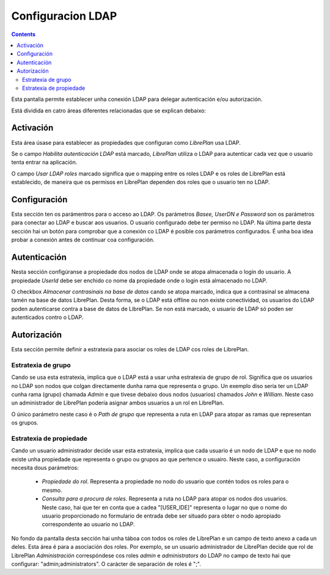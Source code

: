 Configuracion LDAP
##################

.. contents::

Esta pantalla permite establecer unha conexión LDAP para delegar autenticación e/ou autorización.

Está dividida en catro áreas diferentes relacionadas que se explican debaixo:

Activación
==========


Esta área úsase para establecer as propiedades que configuran como *LibrePlan* usa LDAP.

Se o campo *Habilita autenticación LDAP* está marcado, *LibrePlan* utiliza o
LDAP para autenticar cada vez que o usuario tenta entrar na aplicación.

O campo *Usar LDAP roles* marcado significa que o mapping entre os roles LDAP
e os roles de LibrePlan está establecido, de maneira que os permisos en LibrePlan dependen
dos roles que o usuario ten no LDAP.

Configuración
=============

Esta sección ten os parámentros para o acceso ao LDAP. Os parámetros
*Basee, UserDN e Password* son os parámetros para conectar ao LDAP e buscar aos
usuarios. O usuario configurado debe ter permiso no
LDAP. Na última parte desta sección hai un botón para comprobar que a
conexión co LDAP é posible cos parámetros configurados. É unha boa idea
probar a conexión antes de continuar coa configuración.

Autenticación
=============

Nesta sección configúranse a propiedade dos nodos de LDAP onde se atopa
almacenada o login do usuario. A propiedade *UserId* debe ser
enchido co nome da propiedade onde o login está almacenado no
LDAP.

O checkbox *Almacenar contrasinais na base de datos* cando se atopa
marcado, indica que a contrasinal se almacena tamén na base de datos
LibrePlan. Desta forma, se o LDAP está offline ou non existe conectividad, os
usuarios do LDAP poden autenticarse contra a base de datos de LibrePlan. Se
non está marcado, o usuario de LDAP só poden ser autenticados contro o
LDAP.


Autorización
============

Esta sección permite definir a estratexia para asociar os roles de LDAP cos
roles de LibrePlan.

Estratexia de grupo
-------------------

Cando se usa esta estratexia, implica que o LDAP está a usar unha estratexia de grupo
de rol. Significa que os usuarios no LDAP son nodos que colgan
directamente dunha rama que representa o grupo. Un exemplo diso sería ter
un LDAP cunha rama (grupo) chamada *Admin* e que tivese debaixo dous nodos
(usuarios) chamados *John* e *William*. Neste caso un administrador de LibrePlan
podería asignar ambos usuarios a un rol en LibrePlan.

O único parámetro neste caso é o *Path de grupo* que representa a ruta en LDAP
para atopar as ramas que representan os grupos.

Estratexia de propiedade
------------------------

Cando un usuario administrador decide usar esta estratexia, implica que cada
usuario é un nodo de LDAP e que no nodo existe unha propiedade que representa
o grupo ou grupos ao que pertence o usuairo. Neste caso, a configuración
necesita dous parámetros:

   * *Propiedade do rol*. Representa a propiedade no nodo do usuario que
     contén todos os roles para o mesmo.
   * *Consulta para a procura de roles*. Representa a ruta no LDAP para
     atopar os nodos dos usuarios. Neste caso, hai que ter en conta que
     a cadea "[USER_IDE]" representa o lugar no que o nome do usuario
     proporcionado no formulario de entrada debe ser situado para obter o
     nodo apropiado correspondente ao usuario no LDAP.

No fondo da pantalla desta sección hai unha táboa con todos os roles de LibrePlan
e un campo de texto anexo a cada un deles. Esta área é para a
asociación dos roles. Por exemplo, se un usuario administrador de LibrePlan
decide que rol de LibrePlan *Administración* correspóndese cos roles
*admin* e *administrators* do LDAP no campo de texto hai que configurar:
"admin;administrators". O carácter de separación de roles é ";".
